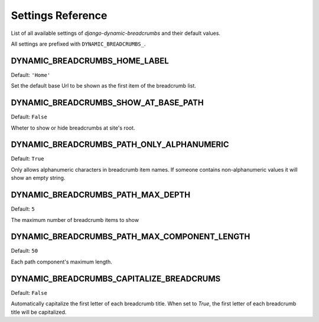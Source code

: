 ==================
Settings Reference
==================

List of all available settings of `django-dynamic-breadcrumbs` and their
default values.

All settings are prefixed with ``DYNAMIC_BREADCRUMBS_``.


DYNAMIC_BREADCRUMBS_HOME_LABEL
------------------------------

Default: ``'Home'``

Set the default base Url to be shown as the first item of the
breadcrumb list.


DYNAMIC_BREADCRUMBS_SHOW_AT_BASE_PATH
-------------------------------------

Default: ``False``

Wheter to show or hide breadcrumbs at site's root.


DYNAMIC_BREADCRUMBS_PATH_ONLY_ALPHANUMERIC
------------------------------------------

Default: ``True``

Only allows alphanumeric characters in breadcrumb item names. If
someone contains non-alphanumeric values it will show an empty string.


DYNAMIC_BREADCRUMBS_PATH_MAX_DEPTH
----------------------------------

Default: ``5``

The maximum number of breadcrumb items to show


DYNAMIC_BREADCRUMBS_PATH_MAX_COMPONENT_LENGTH
---------------------------------------------

Default: ``50``

Each path component's maximum length.


DYNAMIC_BREADCRUMBS_CAPITALIZE_BREADCRUMS
---------------------------------------------

Default: ``False``

Automatically capitalize the first letter of each breadcrumb title.
When set to `True`, the first letter of each breadcrumb title will be capitalized.

